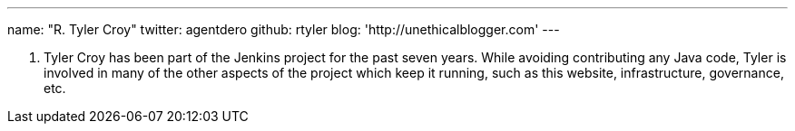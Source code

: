 ---
name: "R. Tyler Croy"
twitter: agentdero
github: rtyler
blog: 'http://unethicalblogger.com'
---

R. Tyler Croy has been part of the Jenkins project for the past seven years.
While avoiding contributing any Java code, Tyler is involved in many of the
other aspects of the project which keep it running, such as this website,
infrastructure, governance, etc.
